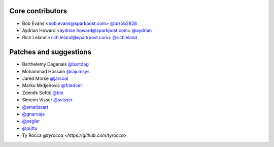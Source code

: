 Core contributors
-----------------

- Bob Evans <bob.evans@sparkpost.com> `@bizob2828 <https://github.com/bizob2828>`_
- Aydrian Howard <aydrian.howard@sparkpost.com> `@aydrian <https://github.com/aydrian>`_
- Rich Leland <rich.leland@sparkpost.com> `@richleland <https://github.com/richleland>`_


Patches and suggestions
-----------------------

- Barthelemy Dagenais `@bartdag <https://github.com/bartdag>`_
- Mohammad Hossain `@rajumsys <https://github.com/rajumsys>`_
- Jared Morse `@jarcoal <https://github.com/jarcoal>`_
- Marko Mrdjenovic `@friedcell <https://github.com/friedcell>`_
- Zdeněk Softič `@btx <https://github.com/btx>`_
- Simeon Visser `@svisser <https://github.com/svisser>`_
- `@amatissart <https://github.com/amatissart>`_
- `@gnarvaja <https://github.com/gnarvaja>`_
- `@pegler <https://github.com/pegler>`_
- `@puttu <https://github.com/puttu>`_
- Ty Rocca `@tyrocca <https://github.com/tyrocca>`
